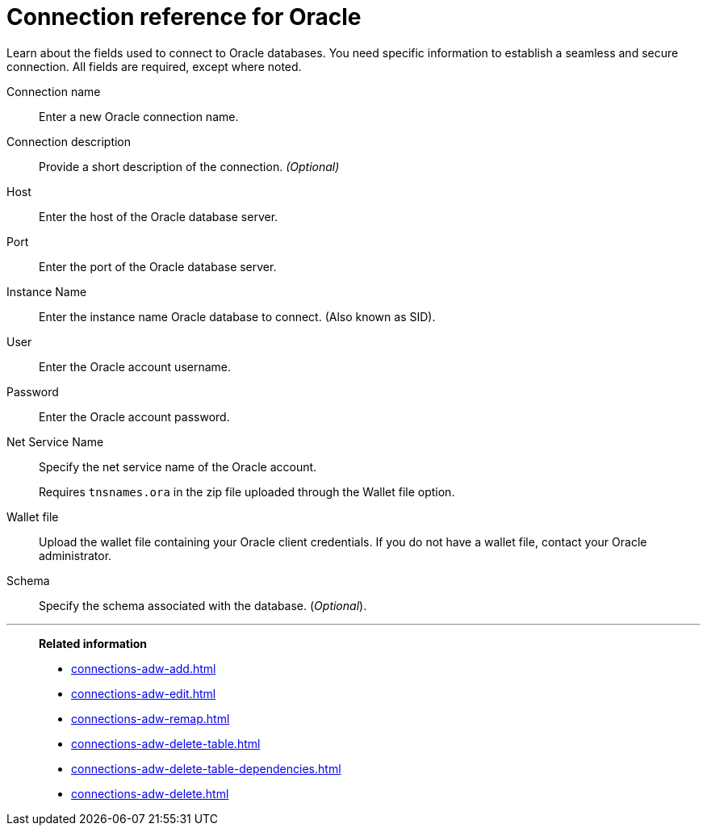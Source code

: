 = Connection reference for {connection}
:last_updated: 08/09/2021
:experimental:
:linkattrs:
:page-partial:
:connection: Oracle
:page-aliases: /data-integrate/embrace/embrace-adw-reference.adoc

Learn about the fields used to connect to Oracle databases. You need specific information to establish a seamless and secure connection. All fields are required, except where noted.

[#connection-name]
Connection name::  Enter a new {connection} connection name.
[#connection-description]
Connection description::
Provide a short description of the connection.
_(Optional)_
[#host]
Host::  Enter the host of the {connection} database server.
[#port]
Port::  Enter the port of the {connection} database server.
[#instance-name]
Instance Name::  Enter the instance name {connection} database to connect. (Also known as SID).
[#user]
User::  Enter the {connection} account username.
[#password]
Password::  Enter the Oracle account password.
[#net-service-name]
Net Service Name:: Specify the net service name of the {connection} account.
+
Requires `tnsnames.ora` in the zip file uploaded through the Wallet file option.
[#wallet-file]
Wallet file:: Upload the wallet file containing your {connection} client credentials. If you do not have a wallet file, contact your {connection} administrator.
[#schema]
Schema:: Specify the schema associated with the database.
(_Optional_).

'''
> **Related information**
>
> * xref:connections-adw-add.adoc[]
> * xref:connections-adw-edit.adoc[]
> * xref:connections-adw-remap.adoc[]
> * xref:connections-adw-delete-table.adoc[]
> * xref:connections-adw-delete-table-dependencies.adoc[]
> * xref:connections-adw-delete.adoc[]

